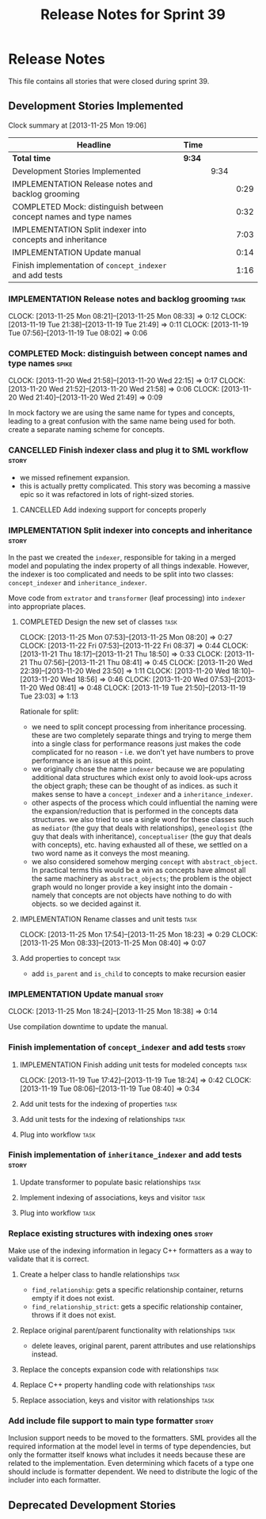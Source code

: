 #+title: Release Notes for Sprint 39
#+options: date:nil toc:nil author:nil num:nil
#+todo: ANALYSIS IMPLEMENTATION TESTING | COMPLETED CANCELLED
#+tags: story(s) epic(e) task(t) note(n) spike(p)

* Release Notes

This file contains all stories that were closed during sprint 39.

** Development Stories Implemented

#+begin: clocktable :maxlevel 3 :scope subtree
Clock summary at [2013-11-25 Mon 19:06]

| Headline                                                         | Time   |      |      |
|------------------------------------------------------------------+--------+------+------|
| *Total time*                                                     | *9:34* |      |      |
|------------------------------------------------------------------+--------+------+------|
| Development Stories Implemented                                  |        | 9:34 |      |
| IMPLEMENTATION Release notes and backlog grooming                |        |      | 0:29 |
| COMPLETED Mock: distinguish between concept names and type names |        |      | 0:32 |
| IMPLEMENTATION Split indexer into concepts and inheritance       |        |      | 7:03 |
| IMPLEMENTATION Update manual                                     |        |      | 0:14 |
| Finish implementation of =concept_indexer= and add tests         |        |      | 1:16 |
#+end:

*** IMPLEMENTATION Release notes and backlog grooming                  :task:
    CLOCK: [2013-11-25 Mon 08:21]--[2013-11-25 Mon 08:33] =>  0:12
    CLOCK: [2013-11-19 Tue 21:38]--[2013-11-19 Tue 21:49] =>  0:11
    CLOCK: [2013-11-19 Tue 07:56]--[2013-11-19 Tue 08:02] =>  0:06

*** COMPLETED Mock: distinguish between concept names and type names  :spike:
    CLOSED: [2013-11-20 Wed 22:38]
    CLOCK: [2013-11-20 Wed 21:58]--[2013-11-20 Wed 22:15] =>  0:17
    CLOCK: [2013-11-20 Wed 21:52]--[2013-11-20 Wed 21:58] =>  0:06
    CLOCK: [2013-11-20 Wed 21:40]--[2013-11-20 Wed 21:49] =>  0:09

In mock factory we are using the same name for types and concepts,
leading to a great confusion with the same name being used for
both. create a separate naming scheme for concepts.

*** CANCELLED Finish indexer class and plug it to SML workflow        :story:
    CLOSED: [2013-11-25 Mon 08:26]

- we missed refinement expansion.
- this is actually pretty complicated. This story was becoming a
  massive epic so it was refactored in lots of right-sized stories.

**** CANCELLED Add indexing support for concepts properly
     CLOSED: [2013-11-25 Mon 08:26]

*** IMPLEMENTATION Split indexer into concepts and inheritance        :story:

In the past we created the =indexer=, responsible for taking in a
merged model and populating the index property of all things
indexable. However, the indexer is too complicated and needs to be
split into two classes: =concept_indexer= and =inheritance_indexer=.

Move code from =extrator= and =transformer= (leaf processing) into
=indexer= into appropriate places.

**** COMPLETED Design the new set of classes                           :task:
     CLOSED: [2013-11-25 Mon 08:21]
     CLOCK: [2013-11-25 Mon 07:53]--[2013-11-25 Mon 08:20] =>  0:27
     CLOCK: [2013-11-22 Fri 07:53]--[2013-11-22 Fri 08:37] =>  0:44
     CLOCK: [2013-11-21 Thu 18:17]--[2013-11-21 Thu 18:50] =>  0:33
     CLOCK: [2013-11-21 Thu 07:56]--[2013-11-21 Thu 08:41] =>  0:45
     CLOCK: [2013-11-20 Wed 22:39]--[2013-11-20 Wed 23:50] =>  1:11
     CLOCK: [2013-11-20 Wed 18:10]--[2013-11-20 Wed 18:56] =>  0:46
     CLOCK: [2013-11-20 Wed 07:53]--[2013-11-20 Wed 08:41] =>  0:48
     CLOCK: [2013-11-19 Tue 21:50]--[2013-11-19 Tue 23:03] =>  1:13

Rationale for split:

- we need to split concept processing from inheritance
  processing. these are two completely separate things and trying to
  merge them into a single class for performance reasons just makes
  the code complicated for no reason - i.e. we don't yet have numbers
  to prove performance is an issue at this point.
- we originally chose the name =indexer= because we are populating
  additional data structures which exist only to avoid look-ups across
  the object graph; these can be thought of as indices. as such it
  makes sense to have a =concept_indexer= and a
  =inheritance_indexer=.
- other aspects of the process which could influential the naming were
  the expansion/reduction that is performed in the concepts data
  structures. we also tried to use a single word for these classes
  such as =mediator= (the guy that deals with relationships),
  =geneologist= (the guy that deals with inheritance),
  =conceptualiser= (the guy that deals with concepts), etc. having
  exhausted all of these, we settled on a two word name as it conveys
  the most meaning.
- we also considered somehow merging =concept= with
  =abstract_object=. In practical terms this would be a win as
  concepts have almost all the same machinery as =abstract_objects=;
  the problem is the object graph would no longer provide a key
  insight into the domain - namely that concepts are  not objects have
  nothing to do with objects. so we decided against it.

**** IMPLEMENTATION Rename classes and unit tests                      :task:
     CLOCK: [2013-11-25 Mon 17:54]--[2013-11-25 Mon 18:23] =>  0:29
     CLOCK: [2013-11-25 Mon 08:33]--[2013-11-25 Mon 08:40] =>  0:07

**** Add properties to concept                                         :task:

- add =is_parent= and =is_child= to concepts to make recursion easier

*** IMPLEMENTATION Update manual                                      :story:
    CLOCK: [2013-11-25 Mon 18:24]--[2013-11-25 Mon 18:38] =>  0:14

Use compilation downtime to update the manual.

*** Finish implementation of =concept_indexer= and add tests          :story:

**** IMPLEMENTATION Finish adding unit tests for modeled concepts      :task:
     CLOCK: [2013-11-19 Tue 17:42]--[2013-11-19 Tue 18:24] =>  0:42
     CLOCK: [2013-11-19 Tue 08:06]--[2013-11-19 Tue 08:40] =>  0:34

**** Add unit tests for the indexing of properties                     :task:
**** Add unit tests for the indexing of relationships                  :task:

**** Plug into workflow                                                :task:
*** Finish implementation of =inheritance_indexer= and add tests      :story:
**** Update transformer to populate basic relationships                :task:
**** Implement indexing of associations, keys and visitor              :task:
**** Plug into workflow                                                :task:
*** Replace existing structures with indexing ones                    :story:

Make use of the indexing information in legacy C++ formatters as a way
to validate that it is correct.

**** Create a helper class to handle relationships                     :task:

- =find_relationship=: gets a specific relationship container, returns
  empty if it does not exist.
- =find_relationship_strict=: gets a specific relationship container,
  throws if it does not exist.

**** Replace original parent/parent functionality with relationships   :task:

- delete leaves, original parent, parent attributes and use
  relationships instead.

**** Replace the concepts expansion code with relationships            :task:
**** Replace C++ property handling code with relationships             :task:
**** Replace association, keys and visitor with relationships          :task:

*** Add include file support to main type formatter                   :story:

Inclusion support needs to be moved to the formatters. SML provides
all the required information at the model level in terms of type
dependencies, but only the formatter itself knows what includes it
needs because these are related to the implementation. Even
determining which facets of a type one should include is formatter
dependent. We need to distribute the logic of the includer into each
formatter.

** Deprecated Development Stories
